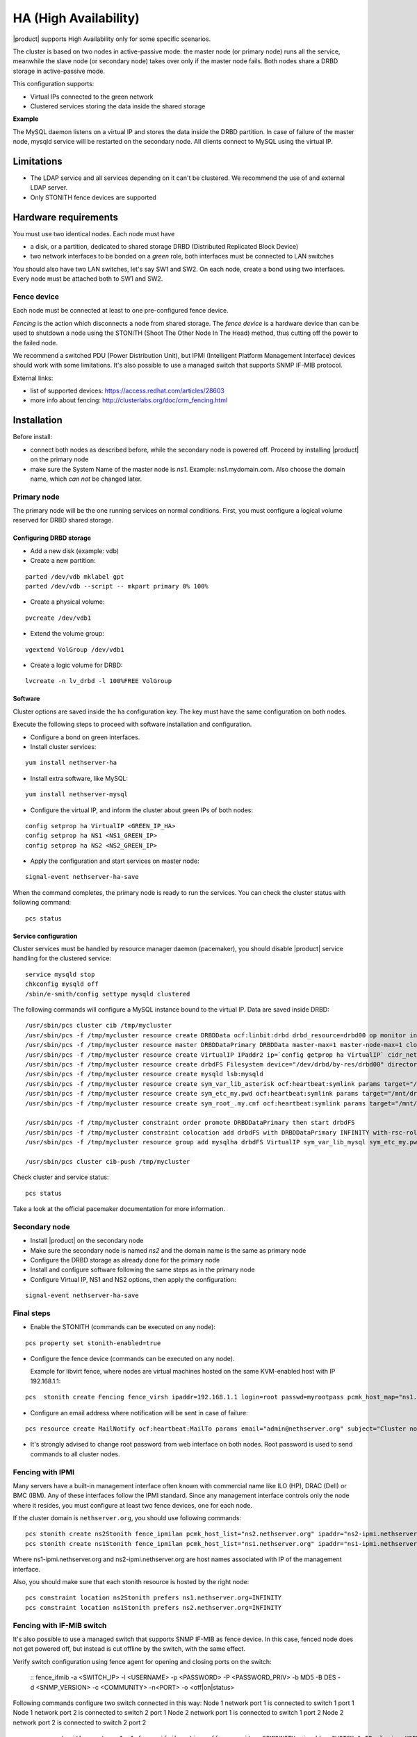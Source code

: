 ﻿======================
HA (High Availability)
======================

|product| supports High Availability only for some specific scenarios.

The cluster is based on two nodes in active-passive mode:
the master node (or primary node) runs all the service, meanwhile the slave node (or secondary node) 
takes over only if the master node fails.
Both nodes share a DRBD storage in active-passive mode.

This configuration supports:

* Virtual IPs connected to the green network
* Clustered services storing the data inside the shared storage


**Example**

The MySQL daemon listens on a virtual IP and stores the data inside the DRBD partition.
In case of failure of the master node, mysqld service will be restarted on the secondary node.
All clients connect to MySQL using the virtual IP.


Limitations
===========

* The LDAP service and all services depending on it can't be clustered.
  We recommend the use of and external LDAP server.
* Only STONITH fence devices are supported


Hardware requirements
=====================

You must use two identical nodes. Each node must have

* a disk, or a partition, dedicated to shared storage DRBD (Distributed Replicated Block Device)
* two network interfaces to be bonded on a *green* role, both interfaces must be connected to LAN switches

You should also have two LAN switches, let's say SW1 and SW2.
On each node, create a bond using two interfaces. Every node must be attached both to SW1 and SW2.

Fence device
------------

Each node must be connected at least to one pre-configured fence device.

*Fencing* is the action which disconnects a node from shared storage. 
The *fence device* is a hardware device than can be used to shutdown a node using 
the STONITH (Shoot The Other Node In The Head) method, thus cutting off the power to the failed node.

We recommend a switched PDU (Power Distribution Unit), 
but IPMI (Intelligent Platform Management Interface) devices should work with some limitations.
It's also possible to use a managed switch that supports SNMP IF-MIB protocol.

External links:

* list of supported devices: https://access.redhat.com/articles/28603
* more info about fencing: http://clusterlabs.org/doc/crm_fencing.html

Installation
============

Before install:

* connect both nodes as described before, while the secondary node is powered off. Proceed by installing |product| on the primary node
* make sure the System Name of the master node is *ns1*. Example: ns1.mydomain.com. 
  Also choose the domain name, which *can not* be changed later.

Primary node
------------

The primary node will be the one running services on normal conditions.
First, you must configure a logical volume reserved for DRBD shared storage.

Configuring DRBD storage
^^^^^^^^^^^^^^^^^^^^^^^^

* Add a new disk (example: vdb)
* Create a new partition:

::

 parted /dev/vdb mklabel gpt
 parted /dev/vdb --script -- mkpart primary 0% 100%

* Create a physical volume:

::

 pvcreate /dev/vdb1

* Extend the volume group:

::

 vgextend VolGroup /dev/vdb1

* Create a logic volume for DRBD:

::

 lvcreate -n lv_drbd -l 100%FREE VolGroup


Software
^^^^^^^^

Cluster options are saved inside the ``ha`` configuration key. The key must have the same configuration
on both nodes.

Execute the following steps to proceed with software installation and configuration.

* Configure a bond on green interfaces.

* Install cluster services:

::

 yum install nethserver-ha

* Install extra software, like MySQL:

::

  yum install nethserver-mysql

* Configure the virtual IP, and inform the cluster about green IPs of both nodes:

::

 config setprop ha VirtualIP <GREEN_IP_HA>
 config setprop ha NS1 <NS1_GREEN_IP>
 config setprop ha NS2 <NS2_GREEN_IP>

* Apply the configuration and start services on master node: 

::

 signal-event nethserver-ha-save


When the command completes, the primary node is ready to run the services.
You can check the cluster status with following command: ::

 pcs status

Service configuration
^^^^^^^^^^^^^^^^^^^^^

Cluster services must be handled by resource manager daemon (pacemaker),
you should disable |product| service handling for the clustered service: ::

 service mysqld stop
 chkconfig mysqld off
 /sbin/e-smith/config settype mysqld clustered

The following commands will configure a MySQL instance bound to the virtual IP. Data are saved inside DRBD: ::

 /usr/sbin/pcs cluster cib /tmp/mycluster
 /usr/sbin/pcs -f /tmp/mycluster resource create DRBDData ocf:linbit:drbd drbd_resource=drbd00 op monitor interval=60s
 /usr/sbin/pcs -f /tmp/mycluster resource master DRBDDataPrimary DRBDData master-max=1 master-node-max=1 clone-max=2 clone-node-max=1 is-managed="true" notify=true
 /usr/sbin/pcs -f /tmp/mycluster resource create VirtualIP IPaddr2 ip=`config getprop ha VirtualIP` cidr_netmask=`config getprop ha VirtualMask` op monitor interval=30s
 /usr/sbin/pcs -f /tmp/mycluster resource create drbdFS Filesystem device="/dev/drbd/by-res/drbd00" directory="/mnt/drbd" fstype="ext4" 
 /usr/sbin/pcs -f /tmp/mycluster resource create mysqld lsb:mysqld
 /usr/sbin/pcs -f /tmp/mycluster resource create sym_var_lib_asterisk ocf:heartbeat:symlink params target="/mnt/drbd/var/lib/mysql" link="/var/lib/mysql" backup_suffix=.active
 /usr/sbin/pcs -f /tmp/mycluster resource create sym_etc_my.pwd ocf:heartbeat:symlink params target="/mnt/drbd/etc/my.pwd" link="/etc/my.pwd" backup_suffix=.active
 /usr/sbin/pcs -f /tmp/mycluster resource create sym_root_.my.cnf ocf:heartbeat:symlink params target="/mnt/drbd/root/.my.cnf" link="/root/.my.cnf" backup_suffix=.active

 /usr/sbin/pcs -f /tmp/mycluster constraint order promote DRBDDataPrimary then start drbdFS
 /usr/sbin/pcs -f /tmp/mycluster constraint colocation add drbdFS with DRBDDataPrimary INFINITY with-rsc-role=Master
 /usr/sbin/pcs -f /tmp/mycluster resource group add mysqlha drbdFS VirtualIP sym_var_lib_mysql sym_etc_my.pwd sym_root_.my.cnf var_lib_nethserver_secrets mysqld

 /usr/sbin/pcs cluster cib-push /tmp/mycluster

Check cluster and service status: ::

 pcs status

Take a look at the official pacemaker documentation for more information.

Secondary node
--------------

* Install |product| on the secondary node
* Make sure the secondary node is named *ns2* and the domain name is the same as primary node
* Configure the DRBD storage as already done for the primary node
* Install and configure software following the same steps as in the primary node
* Configure Virtual IP, NS1 and NS2 options, then apply the configuration:

::

 signal-event nethserver-ha-save


Final steps
-----------

* Enable the STONITH (commands can be executed on any node):

::

 pcs property set stonith-enabled=true

* Configure the fence device (commands can be executed on any node).
  
  Example for libvirt fence, where nodes are virtual machines hosted on the same KVM-enabled host with IP 192.168.1.1: 

::

 pcs  stonith create Fencing fence_virsh ipaddr=192.168.1.1 login=root passwd=myrootpass pcmk_host_map="ns1.nethserver.org:ns1;ns2.nethserver.org:ns2" pcmk_host_list="ns1.nethserver.org,ns2.nethserver.org"


* Configure an email address where notification will be sent in case of failure:

::

  pcs resource create MailNotify ocf:heartbeat:MailTo params email="admin@nethserver.org" subject="Cluster notification"

* It's strongly advised to change root password from web interface on both nodes.
  Root password is used to send commands to all cluster nodes.

Fencing with IPMI
-----------------

Many servers have a built-in management interface often known with commercial name like 
ILO (HP), DRAC (Dell) or BMC (IBM). Any of these interfaces follow the IPMI standard.
Since any management interface controls only the node where it resides, you must configure at least two fence
devices, one for each node.

If the cluster domain is ``nethserver.org``, you should use following commands: ::

 pcs stonith create ns2Stonith fence_ipmilan pcmk_host_list="ns2.nethserver.org" ipaddr="ns2-ipmi.nethserver.org" login=ADMIN passwd=ADMIN timeout=4 power_timeout=4 power_wait=4 stonith-timeout=4 lanplus=1 op monitor interval=60s
 pcs stonith create ns1Stonith fence_ipmilan pcmk_host_list="ns1.nethserver.org" ipaddr="ns1-ipmi.nethserver.org" login=ADMIN passwd=ADMIN timeout=4 power_timeout=4 power_wait=4 stonith-timeout=4 lanplus=1 op monitor interval=60s

Where ns1-ipmi.nethserver.org and ns2-ipmi.nethserver.org are host names associated with IP of the management interface.

Also, you should make sure that each stonith resource is hosted by the right node: ::

 pcs constraint location ns2Stonith prefers ns1.nethserver.org=INFINITY
 pcs constraint location ns1Stonith prefers ns2.nethserver.org=INFINITY

Fencing with IF-MIB switch
--------------------------

It's also possible to use a managed switch that supports SNMP IF-MIB as fence device. In this case, fenced node does not get powered off, but instead is cut offline by the switch, with the same effect. 

Verify switch configuration using fence agent for opening and closing ports on the switch:

  ::
  fence_ifmib -a <SWITCH_IP> -l <USERNAME> -p <PASSWORD> -P <PASSWORD_PRIV> -b MD5 -B DES -d <SNMP_VERSION> -c <COMMUNITY> -n<PORT> -o <off|on|status>

Following commands configure two switch connected in this way:
Node 1 network port 1 is connected to switch 1 port 1
Node 1 network port 2 is connected to switch 2 port 1
Node 2 network port 1 is connected to switch 1 port 2
Node 2 network port 2 is connected to switch 2 port 2

  ::

    pcs stonith create ns1sw1 fence_ifmib action=off community=<COMMUNITY> ipaddr=<SWITCH_1_IP> login=<USERNAME> passwd=<PASSWORD> port=1 snmp_auth_prot=MD5 snmp_priv_passwd=<PASSWORD_PRIV> snmp_priv_prot=DES snmp_sec_level=authPriv snmp_version=3 pcmk_host_list="<HOST_1>"
    pcs stonith create ns1sw2 fence_ifmib action=off community=fence ipaddr=<SWITCH_2_IP> login=<USERNAME> passwd=<PASSWORD> port=1 snmp_auth_prot=MD5 snmp_priv_passwd=<PASSWORD_PRIV> snmp_priv_prot=DES snmp_sec_level=authPriv snmp_version=3 pcmk_host_list="<HOST_1>"
    pcs stonith create ns2sw1 fence_ifmib action=off community=fence ipaddr=<SWITCH_1_IP> login=<USERNAME> passwd=<PASSWORD> port=2 snmp_auth_prot=MD5 snmp_priv_passwd=<PASSWORD_PRIV> snmp_priv_prot=DES snmp_sec_level=authPriv snmp_version=3 pcmk_host_list="<HOST_2>"
    pcs stonith create ns2sw2 fence_ifmib action=off community=fence ipaddr=<SWITCH_2_IP> login=<USERNAME> passwd=<PASSWORD> port=2 snmp_auth_prot=MD5 snmp_priv_passwd=<PASSWORD_PRIV> snmp_priv_prot=DES snmp_sec_level=authPriv snmp_version=3 pcmk_host_list="<HOST_2>"
    pcs stonith level add 1 <HOST_1> ns1sw1,ns1sw2
    pcs stonith level add 1 <HOST_2> ns2sw1,ns2sw2
    pcs constraint location ns1sw1 prefers <HOST_2>=INFINITY
    pcs constraint location ns1sw2 prefers <HOST_2>=INFINITY
    pcs constraint location ns2sw1 prefers <HOST_1>=INFINITY
    pcs constraint location ns2sw2 prefers <HOST_1>=INFINITY

Failure and recovery
====================

A two-node cluster can handle only one fault at a time.

.. note::
   If you're using IPMI fence devices, the cluster can't handle the power failure of a node,
   since the power is shared with its own fence device.

   In this case you must manually confirm the eviction of the node by executing this command
   on the running node: ::

     pcs stonith confirm <failed_node_name>

Failed nodes
------------

When a node is not responding to cluster heartbeat, the node will be evicted.
All cluster services are disabled at boot to avoid problems just in case of fencing:
a fenced node probably needs a little of maintenance before re-joining the cluster.

To re-join the cluster, manually start the services: ::

 pcs cluster start


Disconnected fence devices
--------------------------

The cluster will periodically monitor the status of configured fence devices.
If a device is not reachable, it will be put on stopped state.

When the fence device has been fixed, you must inform the cluster about each fence device with this command: ::

  crm_resource --resource <stonith_name> --cleanup --node <node_name>

Disaster recovery
-----------------

If case of hardware failure, you should simply re-install the failed node and rejoin the cluster.
Clustered services will be automatically recovered and data will be synced between nodes.

Just follow this steps.

1. Install |product| on machine.
2. Restore the configuration backup of the node, if you don't have the configuration backup,
   reconfigure the server and make sure to install ``nethserver-ha`` package.
3. Execute the join cluster event: ::

     signal-event nethserver-ha-save

Backup
======

The backup must be configured on both nodes and must be executed on a network shared folder.
Only the primary node will actually execute the backup process, the backup script will be enabled
on the secondary node only if the master node has failed.

If both nodes fail, you should re-install the primary node, restore the configuration backup
and start the cluster: ::

 signal-event nethserver-ha-save

Then restore the data backup only as the last step.
When the restore ends, reboot the system.

If you wish to backup the data inside the DRBD, take care to add the directories
inside the :file:`custom.include` file.

Example: ::

  echo "/mnt/drbd/var/lib/mysql" >> /etc/backup-data.d/custom.include 
